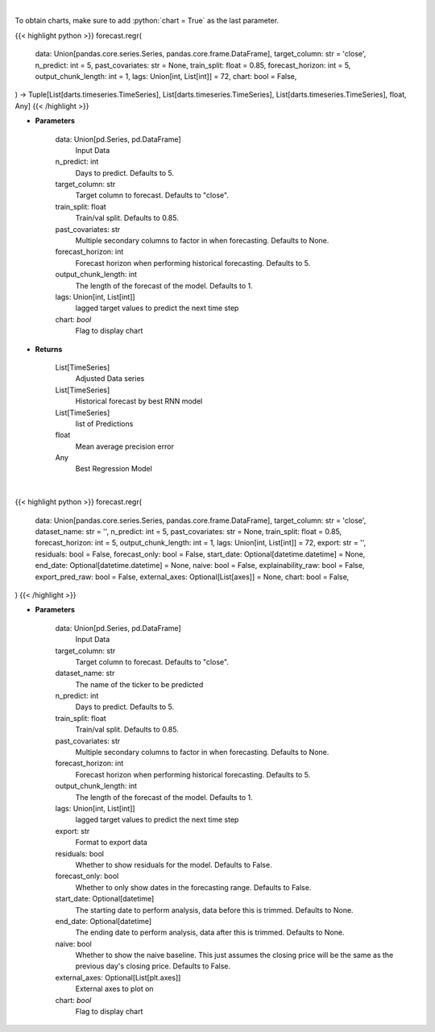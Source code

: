 .. role:: python(code)
    :language: python
    :class: highlight

|

To obtain charts, make sure to add :python:`chart = True` as the last parameter.

.. raw:: html

    <h3>
    > Getting data
    </h3>

{{< highlight python >}}
forecast.regr(
    data: Union[pandas.core.series.Series, pandas.core.frame.DataFrame],
    target_column: str = 'close',
    n_predict: int = 5,
    past_covariates: str = None,
    train_split: float = 0.85,
    forecast_horizon: int = 5,
    output_chunk_length: int = 1,
    lags: Union[int, List[int]] = 72,
    chart: bool = False,
) -> Tuple[List[darts.timeseries.TimeSeries], List[darts.timeseries.TimeSeries], List[darts.timeseries.TimeSeries], float, Any]
{{< /highlight >}}

.. raw:: html

    <p>
    Perform Regression Forecasting
    </p>

* **Parameters**

    data: Union[pd.Series, pd.DataFrame]
        Input Data
    n_predict: int
        Days to predict. Defaults to 5.
    target_column: str
        Target column to forecast. Defaults to "close".
    train_split: float
        Train/val split. Defaults to 0.85.
    past_covariates: str
        Multiple secondary columns to factor in when forecasting. Defaults to None.
    forecast_horizon: int
        Forecast horizon when performing historical forecasting. Defaults to 5.
    output_chunk_length: int
        The length of the forecast of the model. Defaults to 1.
    lags: Union[int, List[int]]
        lagged target values to predict the next time step
    chart: *bool*
       Flag to display chart


* **Returns**

    List[TimeSeries]
        Adjusted Data series
    List[TimeSeries]
        Historical forecast by best RNN model
    List[TimeSeries]
        list of Predictions
    float
        Mean average precision error
    Any
        Best Regression Model

|

.. raw:: html

    <h3>
    > Getting charts
    </h3>

{{< highlight python >}}
forecast.regr(
    data: Union[pandas.core.series.Series, pandas.core.frame.DataFrame],
    target_column: str = 'close',
    dataset_name: str = '',
    n_predict: int = 5,
    past_covariates: str = None,
    train_split: float = 0.85,
    forecast_horizon: int = 5,
    output_chunk_length: int = 1,
    lags: Union[int, List[int]] = 72,
    export: str = '',
    residuals: bool = False,
    forecast_only: bool = False,
    start_date: Optional[datetime.datetime] = None,
    end_date: Optional[datetime.datetime] = None,
    naive: bool = False,
    explainability_raw: bool = False,
    export_pred_raw: bool = False,
    external_axes: Optional[List[axes]] = None,
    chart: bool = False,
)
{{< /highlight >}}

.. raw:: html

    <p>
    Display Regression Forecasting
    </p>

* **Parameters**

    data: Union[pd.Series, pd.DataFrame]
        Input Data
    target_column: str
        Target column to forecast. Defaults to "close".
    dataset_name: str
        The name of the ticker to be predicted
    n_predict: int
        Days to predict. Defaults to 5.
    train_split: float
        Train/val split. Defaults to 0.85.
    past_covariates: str
        Multiple secondary columns to factor in when forecasting. Defaults to None.
    forecast_horizon: int
        Forecast horizon when performing historical forecasting. Defaults to 5.
    output_chunk_length: int
        The length of the forecast of the model. Defaults to 1.
    lags: Union[int, List[int]]
        lagged target values to predict the next time step
    export: str
        Format to export data
    residuals: bool
        Whether to show residuals for the model. Defaults to False.
    forecast_only: bool
        Whether to only show dates in the forecasting range. Defaults to False.
    start_date: Optional[datetime]
        The starting date to perform analysis, data before this is trimmed. Defaults to None.
    end_date: Optional[datetime]
        The ending date to perform analysis, data after this is trimmed. Defaults to None.
    naive: bool
        Whether to show the naive baseline. This just assumes the closing price will be the same
        as the previous day's closing price. Defaults to False.
    external_axes: Optional[List[plt.axes]]
        External axes to plot on
    chart: *bool*
       Flag to display chart

